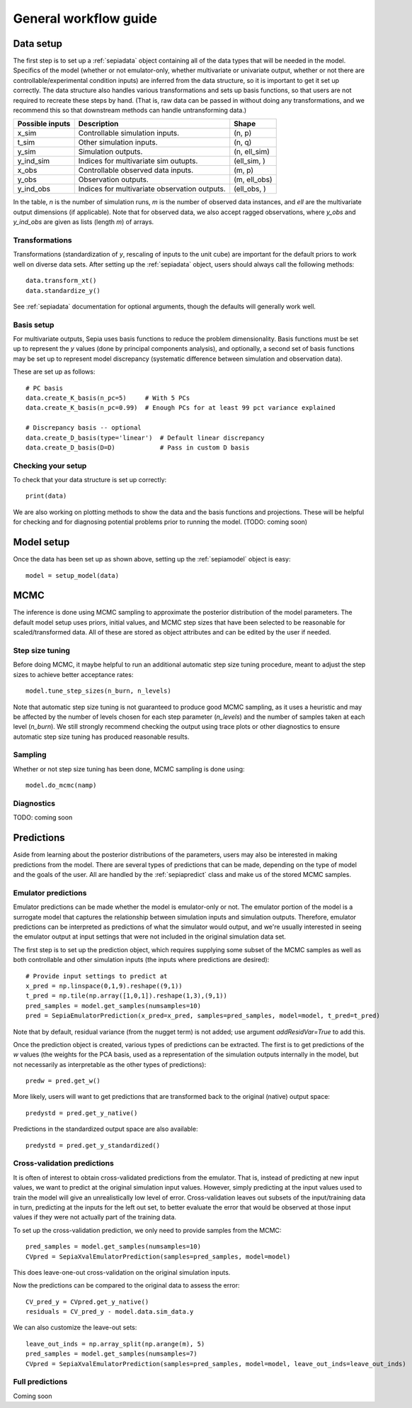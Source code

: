 .. _workflow:

General workflow guide
======================

Data setup
----------

The first step is to set up a :ref:`sepiadata` object containing all of the data types that will be needed in the model.
Specifics of the model (whether or not emulator-only, whether multivariate or univariate output, whether or not
there are controllable/experimental condition inputs) are inferred from the data structure, so it is
important to get it set up correctly. The data structure also handles various transformations and sets up basis
functions, so that users are not required to recreate these steps by hand. (That is, raw data can be passed in
without doing any transformations, and we recommend this so that downstream methods can handle untransforming data.)

====================  ================================================  =================
   Possible inputs     Description                                       Shape
====================  ================================================  =================
x_sim                 Controllable simulation inputs.                   (n, p)
t_sim                 Other simulation inputs.                          (n, q)
y_sim                 Simulation outputs.                               (n, ell_sim)
y_ind_sim             Indices for multivariate sim outupts.             (ell_sim, )
x_obs                 Controllable observed data inputs.                (m, p)
y_obs                 Observation outputs.                              (m, ell_obs)
y_ind_obs             Indices for multivariate observation outputs.     (ell_obs, )
====================  ================================================  =================

In the table, `n` is the number of simulation runs, `m` is the number of observed data instances, and `ell` are the
multivariate output dimensions (if applicable). Note that for observed data, we also accept ragged observations,
where `y_obs` and `y_ind_obs` are given as lists (length `m`) of arrays.

Transformations
^^^^^^^^^^^^^^^

Transformations (standardization of `y`, rescaling of inputs to the unit cube) are important for the default priors
to work well on diverse data sets. After setting up the :ref:`sepiadata` object, users should always call the following
methods::

    data.transform_xt()
    data.standardize_y()

See :ref:`sepiadata` documentation for optional arguments, though the defaults will generally work well.


Basis setup
^^^^^^^^^^^

For multivariate outputs, Sepia uses basis functions to reduce the problem dimensionality. Basis functions must be
set up to represent the `y` values (done by principal components analysis), and optionally, a second set of basis
functions may be set up to represent model discrepancy (systematic difference between simulation and observation data).

These are set up as follows::

    # PC basis
    data.create_K_basis(n_pc=5)     # With 5 PCs
    data.create_K_basis(n_pc=0.99)  # Enough PCs for at least 99 pct variance explained

    # Discrepancy basis -- optional
    data.create_D_basis(type='linear')  # Default linear discrepancy
    data.create_D_basis(D=D)            # Pass in custom D basis

Checking your setup
^^^^^^^^^^^^^^^^^^^

To check that your data structure is set up correctly::

    print(data)

We are also working on plotting methods to show the data and the basis functions and projections. These will be
helpful for checking and for diagnosing potential problems prior to running the model. (TODO: coming soon)


Model setup
-----------

Once the data has been set up as shown above, setting up the :ref:`sepiamodel` object is easy::

    model = setup_model(data)


MCMC
----

The inference is done using MCMC sampling to approximate the posterior distribution of the model parameters. The
default model setup uses priors, initial values, and MCMC step sizes that have been selected to be reasonable for
scaled/transformed data. All of these are stored as object attributes and can be edited by the user if needed.

Step size tuning
^^^^^^^^^^^^^^^^

Before doing MCMC, it maybe helpful to run an additional automatic step size tuning procedure,
meant to adjust the step sizes to achieve better acceptance rates::

    model.tune_step_sizes(n_burn, n_levels)

Note that automatic step size tuning is not guaranteed to produce good MCMC sampling, as it uses a heuristic and may be
affected by the number of levels chosen for each step parameter (`n_levels`) and the number of samples taken at each
level (`n_burn`). We still strongly recommend checking the output using trace plots or other diagnostics to ensure
automatic step size tuning has produced reasonable results.

Sampling
^^^^^^^^

Whether or not step size tuning has been done, MCMC sampling is done using::

    model.do_mcmc(namp)


Diagnostics
^^^^^^^^^^^

TODO: coming soon


Predictions
-----------

Aside from learning about the posterior distributions of the parameters, users may also be interested in making
predictions from the model. There are several types of predictions that can be made, depending on the type of model
and the goals of the user. All are handled by the :ref:`sepiapredict` class and make us of the stored MCMC samples.

Emulator predictions
^^^^^^^^^^^^^^^^^^^^

Emulator predictions can be made whether the model is emulator-only or not. The emulator portion of the model is a
surrogate model that captures the relationship between simulation inputs and simulation outputs. Therefore, emulator
predictions can be interpreted as predictions of what the simulator would output, and we're usually interested in
seeing the emulator output at input settings that were not included in the original simulation data set.

The first step is to set up the prediction object, which requires supplying some subset of the MCMC samples as well as
both controllable and other simulation inputs (the inputs where predictions are desired)::

    # Provide input settings to predict at
    x_pred = np.linspace(0,1,9).reshape((9,1))
    t_pred = np.tile(np.array([1,0,1]).reshape(1,3),(9,1))
    pred_samples = model.get_samples(numsamples=10)
    pred = SepiaEmulatorPrediction(x_pred=x_pred, samples=pred_samples, model=model, t_pred=t_pred)

Note that by default, residual variance (from the nugget term) is not added; use argument `addResidVar=True` to add this.

Once the prediction object is created, various types of predictions can be extracted. The first is to get predictions
of the `w` values (the weights for the PCA basis, used as a representation of the simulation outputs internally
in the model, but not necessarily as interpretable as the other types of predictions)::

    predw = pred.get_w()

More likely, users will want to get predictions that are transformed back to the original (native) output space::

    predystd = pred.get_y_native()

Predictions in the standardized output space are also available::

    predystd = pred.get_y_standardized()

Cross-validation predictions
^^^^^^^^^^^^^^^^^^^^^^^^^^^^

It is often of interest to obtain cross-validated predictions from the emulator. That is, instead of predicting at new
input values, we want to predict at the original simulation input values. However, simply predicting at the input values
used to train the model will give an unrealistically low level of error. Cross-validation leaves out subsets of the
input/training data in turn, predicting at the inputs for the left out set, to better evaluate the error that would be
observed at those input values if they were not actually part of the training data.

To set up the cross-validation prediction, we only need to provide samples from the MCMC::

    pred_samples = model.get_samples(numsamples=10)
    CVpred = SepiaXvalEmulatorPrediction(samples=pred_samples, model=model)

This does leave-one-out cross-validation on the original simulation inputs.

Now the predictions can be compared to the original data to assess the error::

    CV_pred_y = CVpred.get_y_native()
    residuals = CV_pred_y - model.data.sim_data.y

We can also customize the leave-out sets::

    leave_out_inds = np.array_split(np.arange(m), 5)
    pred_samples = model.get_samples(numsamples=7)
    CVpred = SepiaXvalEmulatorPrediction(samples=pred_samples, model=model, leave_out_inds=leave_out_inds)



Full predictions
^^^^^^^^^^^^^^^^

Coming soon